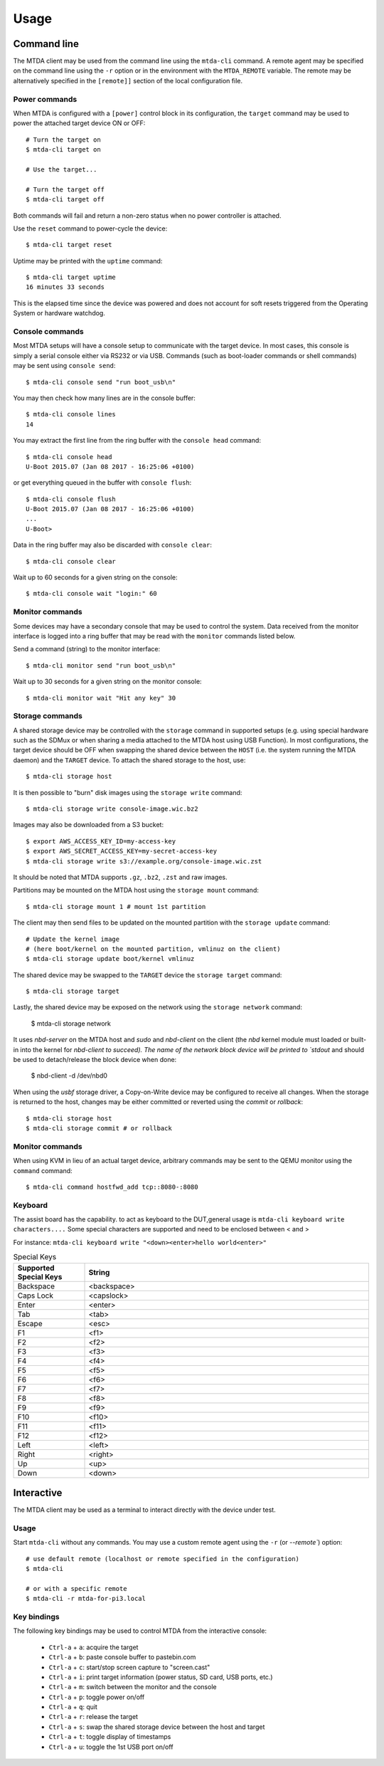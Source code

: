 Usage
=====

Command line
------------

The MTDA client may be used from the command line using the ``mtda-cli``
command. A remote agent may be specified on the command line using the
``-r`` option or in the environment with the ``MTDA_REMOTE`` variable.
The remote may be alternatively specified in the ``[remote]]`` section
of the local configuration file.

Power commands 
~~~~~~~~~~~~~~

When MTDA is configured with a ``[power]`` control block in its configuration,
the ``target`` command may be used to power the attached target device ON or
OFF::

    # Turn the target on
    $ mtda-cli target on

    # Use the target...

    # Turn the target off
    $ mtda-cli target off

Both commands will fail and return a non-zero status when no power controller
is attached.

Use the ``reset`` command to power-cycle the device::

    $ mtda-cli target reset

Uptime may be printed with the ``uptime`` command::

    $ mtda-cli target uptime
    16 minutes 33 seconds

This is the elapsed time since the device was powered and does not account for
soft resets triggered from the Operating System or hardware watchdog.

Console commands
~~~~~~~~~~~~~~~~

Most MTDA setups will have a console setup to communicate with the target
device. In most cases, this console is simply a serial console either via
RS232 or via USB. Commands (such as boot-loader commands or shell commands)
may be sent using ``console send``::

    $ mtda-cli console send "run boot_usb\n"

You may then check how many lines are in the console buffer::

    $ mtda-cli console lines
    14

You may extract the first line from the ring buffer with the ``console head``
command::

    $ mtda-cli console head
    U-Boot 2015.07 (Jan 08 2017 - 16:25:06 +0100)

or get everything queued in the buffer with ``console flush``::

    $ mtda-cli console flush
    U-Boot 2015.07 (Jan 08 2017 - 16:25:06 +0100)
    ...
    U-Boot>

Data in the ring buffer may also be discarded with ``console clear``::

    $ mtda-cli console clear

Wait up to 60 seconds for a given string on the console::

    $ mtda-cli console wait "login:" 60

Monitor commands
~~~~~~~~~~~~~~~~

Some devices may have a secondary console that may be used to control the
system. Data received from the monitor interface is logged into a ring
buffer that may be read with the ``monitor`` commands listed below.

Send a command (string) to the monitor interface::

    $ mtda-cli monitor send "run boot_usb\n"

Wait up to 30 seconds for a given string on the monitor console::

    $ mtda-cli monitor wait "Hit any key" 30

Storage commands
~~~~~~~~~~~~~~~~

A shared storage device may be controlled with the ``storage`` command in
supported setups (e.g. using special hardware such as the SDMux or when
sharing a media attached to the MTDA host using USB Function). In most
configurations, the target device should be OFF when swapping the shared
device between the ``HOST`` (i.e. the system running the MTDA daemon) and
the ``TARGET`` device. To attach the shared storage to the host, use::

    $ mtda-cli storage host

It is then possible to "burn" disk images using the ``storage write``
command::

    $ mtda-cli storage write console-image.wic.bz2

Images may also be downloaded from a S3 bucket::

    $ export AWS_ACCESS_KEY_ID=my-access-key
    $ export AWS_SECRET_ACCESS_KEY=my-secret-access-key
    $ mtda-cli storage write s3://example.org/console-image.wic.zst

It should be noted that MTDA supports ``.gz``, ``.bz2``, ``.zst`` and
raw images.

Partitions may be mounted on the MTDA host using the ``storage mount``
command::

    $ mtda-cli storage mount 1 # mount 1st partition

The client may then send files to be updated on the mounted partition with
the ``storage update`` command::

    # Update the kernel image
    # (here boot/kernel on the mounted partition, vmlinuz on the client)
    $ mtda-cli storage update boot/kernel vmlinuz

The shared device may be swapped to the ``TARGET`` device the ``storage
target`` command::

    $ mtda-cli storage target

Lastly, the shared device may be exposed on the network using the
``storage network`` command:

    $ mtda-cli storage network

It uses `nbd-server` on the MTDA host and `sudo` and `nbd-client` on
the client (the `nbd` kernel module must loaded or built-in into the
kernel for `nbd-client to succeed). The name of the network block
device will be printed to `stdout` and should be used to detach/release
the block device when done:

    $ nbd-client -d /dev/nbd0

When using the `usbf` storage driver, a Copy-on-Write device may be
configured to receive all changes. When the storage is returned to
the host, changes may be either committed or reverted using the
`commit` or `rollback`::


    $ mtda-cli storage host
    $ mtda-cli storage commit # or rollback

Monitor commands
~~~~~~~~~~~~~~~~

When using KVM in lieu of an actual target device, arbitrary commands
may be sent to the QEMU monitor using the ``command`` command::

    $ mtda-cli command hostfwd_add tcp::8080-:8080

Keyboard
~~~~~~~~

The assist board has the capability. to act as keyboard to the DUT,general usage is
``mtda-cli keyboard write characters....`` Some special characters are supported and 
need to be enclosed between < and >

For instance: ``mtda-cli keyboard write "<down><enter>hello world<enter>"``

.. list-table:: Special Keys
   :widths: 20 80
   :header-rows: 1   
   
   * - Supported Special Keys
     - String
   * - Backspace
     - <backspace>
   * - Caps Lock
     - <capslock>
   * - Enter
     - <enter>
   * - Tab
     - <tab>
   * - Escape
     - <esc>
   * - F1
     - <f1>
   * - F2
     - <f2>
   * - F3
     - <f3>
   * - F4
     - <f4>
   * - F5
     - <f5>
   * - F6
     - <f6>
   * - F7
     - <f7>
   * - F8
     - <f8>
   * - F9
     - <f9>
   * - F10
     - <f10>
   * - F11
     - <f11>
   * - F12
     - <f12>
   * - Left
     - <left>
   * - Right
     - <right>
   * - Up
     - <up>
   * - Down
     - <down>

Interactive
-----------

The MTDA client may be used as a terminal to interact directly with the
device under test.

Usage
~~~~~

Start ``mtda-cli`` without any commands. You may use a custom remote agent
using the ``-r`` (or `--remote``) option::

    # use default remote (localhost or remote specified in the configuration)
    $ mtda-cli

    # or with a specific remote
    $ mtda-cli -r mtda-for-pi3.local

Key bindings
~~~~~~~~~~~~

The following key bindings may be used to control MTDA from the interactive console:

 * ``Ctrl-a`` + ``a``: acquire the target
 * ``Ctrl-a`` + ``b``: paste console buffer to pastebin.com
 * ``Ctrl-a`` + ``c``: start/stop screen capture to "screen.cast"
 * ``Ctrl-a`` + ``i``: print target information (power status, SD card, USB ports, etc.)
 * ``Ctrl-a`` + ``m``: switch between the monitor and the console
 * ``Ctrl-a`` + ``p``: toggle power on/off
 * ``Ctrl-a`` + ``q``: quit
 * ``Ctrl-a`` + ``r``: release the target
 * ``Ctrl-a`` + ``s``: swap the shared storage device between the host and target
 * ``Ctrl-a`` + ``t``: toggle display of timestamps
 * ``Ctrl-a`` + ``u``: toggle the 1st USB port on/off
